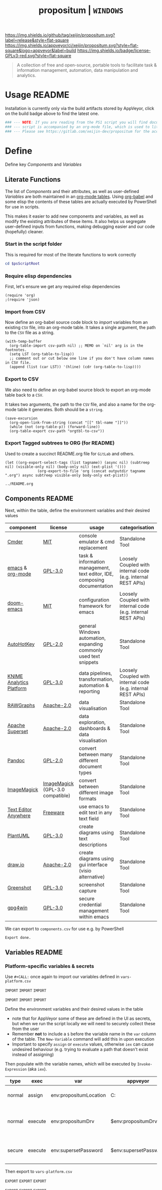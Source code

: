#+TITLE: propositum | =WINDOWS=
#+PROPERTY: header-args :tangle yes
#+OPTIONS: prop:t
[[https://img.shields.io/github/tag/xeijin/propositum.svg?label=release&style=flat-square]] [[https://ci.appveyor.com/project/xeijin/propositum][https://img.shields.io/appveyor/ci/xeijin/propositum.svg?style=flat-square&logo=appveyor&label=build]] [[https://img.shields.io/badge/license-GPLv3-red.svg?style=flat-square]]

#+BEGIN_QUOTE
A collection of free and open-source, portable tools to facilitate task & information management, automation, data manipulation and analytics.
#+END_QUOTE

* Usage :README:
:PROPERTIES:
:ID:       91341445-2039-42FC-9E73-9996D38AC962
:END:

Installation is currently only via the build artifacts stored by AppVeyor, click
on the build badge above to find the latest one.

#+BEGIN_SRC powershell
### --- NOTE: If you are reading from the PS1 script you will find documentation sparse, the --- ###
### --- script is accompanied by an org-mode file, which is used to literately generate it.  --- ###
### --- Please see https://gitlab.com/xeijin-dev/propositum for the accompanying README.org. --- ###
#+END_SRC
* Define
Define key [[Components]] and [[Variables]]
** Literate Functions

The list of [[Components]] and their attributes, as well as user-defined [[Variables]] are both maintained in an [[https://orgmode.org/manual/Tables.html][org-mode tables]]. Using [[https://orgmode.org/worg/org-contrib/babel/][org-babel]] and some elisp the contents of these tables are actually executed by PowerShell for use in scripts.

This makes it easier to add new components and variables, as well as modify the existing attributes of these items. It also helps us segregate user-defined inputs from functions, making debugging easier and our code (hopefully) cleaner.
*** Start in the script folder
:PROPERTIES:
:ID:       1c56a611-8cbd-45a2-89fe-80f942834329
:END:

This is required for most of the literate functions to work correctly

#+BEGIN_SRC powershell
  cd $psScriptRoot
#+END_SRC
*** Require elisp dependencies
:PROPERTIES:
:ID:       1124209E-CC37-405E-80A0-9466D7FA0FF9
:END:

First, let's ensure we get any required elisp dependencies

#+BEGIN_SRC elisp
  (require 'org)
  ;(require 'json)
#+END_SRC
*** Import from CSV
:PROPERTIES:
:ID:       BA24D132-E2E5-4603-B856-E804B744B5FE
:END:

Now define an org-babel source code block to /import/ variables from an existing =CSV= file, into an org-mode table. It takes a single argument, the path to the =CSV= file as a string.

#+NAME: org-babel-tbl-import-csv
#+BEGIN_SRC elisp
  (with-temp-buffer
    (org-table-import csv-path nil) ;; MEMO on `nil' arg is in the footnotes.
    (setq LST (org-table-to-lisp))
    ;; comment out or cut below one line if you don't have column names in CSV file.
    (append (list (car LST)) '(hline) (cdr (org-table-to-lisp))))
#+END_SRC
*** Export to CSV
:PROPERTIES:
:ID:       FC1EE611-609C-4AB4-9BFC-1B27898BCC88
:END:

We also need to define an org-babel source block to export an org-mode table back to a =CSV=.

It takes two arguments, the path to the =CSV= file, and also a name for the org-mode table it generates. Both should be a =string=.

#+NAME: org-babel-tbl-export-csv
#+BEGIN_SRC elisp
  (save-excursion
    (org-open-link-from-string (concat "[[" tbl-name "]]"))
    (while (not (org-table-p)) (forward-line))
    (org-table-export csv-path "orgtbl-to-csv"))
#+END_SRC
*** Export Tagged subtrees to ORG (for README)
:PROPERTIES:
:ID:       ccd55ff4-d52a-4d48-9ea2-db5bb359d55a
:END:

Used to create a succinct README.org file for =GitLab= and others.

#+NAME: export-tagged-subtrees-org
#+BEGIN_SRC elisp :var tagname="README" outputdir="../"
(let ((org-export-select-tags (list tagname)) (async nil) (subtreep nil) (visible-only nil) (body-only nil) (ext-plist '()))
               (org-export-to-file 'org (concat outputdir tagname ".org") async subtreep visible-only body-only ext-plist))
#+END_SRC

#+RESULTS: export-tagged-subtrees-org
: ../README.org
** Components :README:
:PROPERTIES:
:ID:       741E70D9-49CC-4E90-89B0-8B30F110DB46
:END:

Next, within the table, define the environment variables and their desired values

#+NAME: components-tbl
#+RESULTS: components-import
| component                | license                          | usage                                                                    | categorisation                                               |
|--------------------------+----------------------------------+--------------------------------------------------------------------------+--------------------------------------------------------------|
| [[http://cmder.net/][Cmder]]                    | [[https://github.com/cmderdev/cmder#license][MIT]]                              | console emulator & cmd replacement                                       | Standalone Tool                                              |
| [[https://www.gnu.org/software/emacs/][emacs]] & [[https://orgmode.org/][org-mode]]         | [[https://github.com/zklhp/emacs-w64/blob/emacs-25/COPYING][GPL-3.0]]                          | task & information management, text editor, IDE, composing documentation | Loosely Coupled with internal code (e.g. internal REST APIs) |
| [[https://github.com/hlissner/doom-emacs][doom-emacs]]               | [[https://github.com/hlissner/doom-emacs/blob/master/LICENSE][MIT]]                              | configuration framework for emacs                                        | Loosely Coupled with internal code (e.g. internal REST APIs) |
| [[https://autohotkey.com/][AutoHotKey]]               | [[https://github.com/Lexikos/AutoHotkey_L/blob/master/license.txt][GPL-2.0]]                          | general Windows automation, expanding commonly used text snippets        | Standalone Tool                                              |
| [[https://www.knime.com/knime-analytics-platform][KNIME Analytics Platform]] | [[https://www.knime.com/downloads/full-license][GPL-3.0]]                          | data pipelines, transformation, automation & reporting                   | Loosely Coupled with internal code (e.g. internal REST APIs) |
| [[http://rawgraphs.io/][RAWGraphs]]                | [[https://github.com/densitydesign/raw/blob/master/LICENSE][Apache-2.0]]                       | data visualisation                                                       | Standalone Tool                                              |
| [[https://superset.incubator.apache.org/][Apache Superset]]          | [[https://github.com/apache/incubator-superset/blob/master/LICENSE.txt][Apache-2.0]]                       | data exploration, dashboards & data visualisation                        | Standalone Tool                                              |
| [[https://pandoc.org/][Pandoc]]                   | [[https://github.com/jgm/pandoc/blob/master/COPYRIGHT][GPL-2.0]]                          | convert between many different document types                            | Standalone Tool                                              |
| [[https://www.imagemagick.org/][ImageMagick]]              | [[https://imagemagick.org/script/license.php][ImageMagick]] (GPL-3.0 compatible) | convert between different image formats                                  | Standalone Tool                                              |
| [[https://www.listary.com/text-editor-anywhere][Text Editor Anywhere]]     | [[https://www.listary.com/text-editor-anywhere][Freeware]]                         | use emacs to edit text in any text field                                 | Standalone Tool                                              |
| [[http://plantuml.com/][PlantUML]]                 | [[https://github.com/plantuml/plantuml/blob/master/license.txt][GPL-3.0]]                          | create diagrams using text descriptions                                  | Standalone Tool                                              |
| [[https://about.draw.io/][draw.io]]                  | [[https://github.com/jgraph/drawio-desktop/blob/master/LICENSE][Apache-2.0]]                       | create diagrams using gui interface (visio alternative)                  | Standalone Tool                                              |
| [[https://getgreenshot.org/][Greenshot]]                | [[https://github.com/greenshot/greenshot/blob/develop/LICENSE][GPL-3.0]]                          | screenshot capture                                                       | Standalone Tool                                              |
| [[https://www.gpg4win.org][gpg4win]]                  | [[https://www.gpg4win.org/license.html][GPL-3.0]]                          | secure credential management within emacs                                | Standalone Tool                                              |

We can export to ~components.csv~ for use e.g. by PowerShell

#+NAME: components-export
#+CALL: org-babel-tbl-export-csv(csv-path="components.csv", tbl-name="components-tbl")

#+RESULTS: components-export
: Export done.
** Variables :README:
*** Platform-specific variables & secrets

 Use =#+CALL:= once again to import our variables defined in ~vars-platform.csv~

 =IMPORT= =IMPORT= =IMPORT=
 #+NAME: vars-platform-import
 #+CALL: org-babel-tbl-import-csv(csv-path="vars-platform.csv")
 =IMPORT= =IMPORT= =IMPORT=

 Define the environment variables and their desired values in the table

 - note that for AppVeyor some of these are defined in the UI as secrets, but when we run the script locally we will need to securely collect these from the user
 - Remember *not* to include a ~$~ before the variable name in the =var= column of the table. The ~New-Variable~ command will add this in upon execution
 - Important to specify =assign= or =execute= values, otherwise =iex= can cause undesired behaviour (e.g. trying to evaluate a path that doesn't exist instead of assigning)

Then populate with the variable names, which will be executed by
=Invoke-Expression= (aka =iex=).

 #+NAME: vars-platform-tbl
 #+RESULTS: vars-platform-import
 | type   | exec    | var                    | appveyor              | local                                                                                                                                             | local-gs                                                                                                                                          | testing                                                                                                                                           | comment                                                               |
 |--------+---------+------------------------+-----------------------+---------------------------------------------------------------------------------------------------------------------------------------------------+---------------------------------------------------------------------------------------------------------------------------------------------------+---------------------------------------------------------------------------------------------------------------------------------------------------+-----------------------------------------------------------------------|
 | normal | assign  | env:propositumLocation | C:\propositum         | C:\propositum                                                                                                                                     | H:\propositum                                                                                                                                     | C:\propositum-test                                                                                                                                | The =git clone= location of the propositum repo                       |
 | normal | execute | env:propositumDrv      | $env:propositumDrv    | (& {if(($result = Read-Host 'Please provide a letter for the Propositum root drive (default is ‘P').') -eq ‘’){‘P:’}else{$result.Trim(‘;’)+’:’}}) | (& {if(($result = Read-Host 'Please provide a letter for the Propositum root drive (default is ‘P').') -eq ‘’){‘P:’}else{$result.Trim(‘;’)+’:’}}) | (& {if(($result = Read-Host 'Please provide a letter for the Propositum root drive (default is ‘P').') -eq ‘’){‘P:’}else{$result.Trim(‘;’)+’:’}}) | The drive letter =$propositumLocation= will map to                    |
 | secure | execute | env:supersetPassword   | $env:supersetPassword | (& {Read-Host -AsSecureString 'Please provide a password for the Superset user ‘Propositum’.’})                                                   | (& {Read-Host -AsSecureString 'Please provide a password for the Superset user ‘Propositum’.’})                                                   | (& {Read-Host -AsSecureString 'Please provide a password for the Superset user ‘Propositum’.’})                                                   | The password for the =propositum= user for the =superset= application |

 Then export to ~vars-platform.csv~

 =EXPORT= =EXPORT= =EXPORT=
 #+NAME: vars-platform-export
 #+CALL: org-babel-tbl-export-csv(csv-path="vars-platform.csv", tbl-name="vars-platform-tbl")
 =EXPORT= =EXPORT= =EXPORT=

 #+RESULTS: vars-platform-export
 : Export done.
*** Other Variables

We need to define a few key paths and other variables which will be referred to regularly throughout the coming scripts, but are not platform specific.

Let's import these from =vars-other.csv=

=IMPORT= =IMPORT= =IMPORT=
#+NAME: vars-other-import
#+CALL: org-babel-tbl-import-csv(csv-path="vars-other.csv")
=IMPORT= =IMPORT= =IMPORT=

Then lets define them in a simplified table

#+NAME: vars-other-tbl
 #+RESULTS: vars-other-import
 | type    | exec    | var              | value                                                   | comment                                                        |
 |---------+---------+------------------+---------------------------------------------------------+----------------------------------------------------------------|
 | hsh-tbl | execute | propositum       | @{}                                                     | Initialises the hash table                                     |
 | hsh-itm | execute | propositum.root  | $env:propositumDrv+"\"                                  | Propositum root folder                                         |
 | hsh-itm | execute | propositum.apps  | $env:propositumDrv+"\apps"                              | Propositum apps folder (scoop root)                            |
 | hsh-itm | execute | propositum.home  | $env:propositumDrv+"\home"                              | Propositum home folder (dotfiles & projects)                   |
 | hsh-itm | execute | propositum.font  | $env:propositumDrv+"\font"                              | Propositum fonts folder                                        |
 | env-var | execute | env:HOME         | $propositum.home                                        | Sets env-var home to propositum home                           |
 | env-var | execute | env:SCOOP        | $propositum.root                                        | Sets scoop home to the propositum root (creates 'apps' folder) |
 | env-var | execute | env:GRAPHVIZ_DOT | $env:propositumDrv+"\apps\graphviz\current\bin\dot.exe" | GraphViz DOT executable used by plantUML                       |


*Note:* The ~type~ column here is important, particularly =hsh-itm= & =env-var=.

Finally, export the table back to csv

 =EXPORT= =EXPORT= =EXPORT=
 #+NAME: vars-other-export
 #+CALL: org-babel-tbl-export-csv(csv-path="vars-other.csv", tbl-name="vars-other-tbl")
 =EXPORT= =EXPORT= =EXPORT=

 #+RESULTS: vars-other-export
 : Export done.
*** Import into PowerShell
As some of the variables are dependent on other build environment functions this section has been moved: [[Import functions & variables]]
* Prepare
Obtain any required tools, initialise variables & setup the build environment
** Set mode & determine build platform
:PROPERTIES:
:ID:       18FAC438-1875-4EE9-96F2-39EB5D0C1B6E
:END:

Add a variable to allow us to switch to testing / development mode - this will use the variable assignments in the "testing" column when we come to our [[Variables]].

#+BEGIN_SRC powershell
$testing = $false
#+END_SRC

Figure out if the script is being run from a local machine, from gs machine or on appveyor, or if we're testing/debugging

#+NAME: set-build-platform
#+BEGIN_SRC powershell
  $buildPlatform = if ($env:APPVEYOR) {"appveyor"}
  elseif ($testing) {"testing"} # For debugging locally
  elseif ($env:computername -match "NDS.*") {"local-gs"} # Check for NDS
  else {"local"}
#+END_SRC
** Initialise Environment
:PROPERTIES:
:ID:       84C36059-E29F-439D-AF82-732D3146F219
:END:
Ensure the necessary tooling is in place & prepare the build environment.
*** Start in the Script Root
:PROPERTIES:
:ID:       772511DD-7D6F-486F-9F2C-8BC128CDA391
:END:

Make sure we start in the script root to avoid issues with executing in the wrong directory & to ensure we can access any scripts or data structures that we need to import.

#+BEGIN_SRC powershell
  cd $PSScriptRoot
#+END_SRC
*** Console formatting
:PROPERTIES:
:ID:       0372ECBA-729F-4B3D-961D-661B18CAC4C5
:END:

Turn the PowerShell background color to Black to make blue output from commands easier to read

#+BEGIN_SRC powershell
  $Host.UI.RawUI.BackgroundColor = ($bckgrnd = 'Black')
#+END_SRC
*** Helper functions
:PROPERTIES:
:header-args: :tangle propositum-helper-fns.ps1
:END:

Define helper functions to perform repetitive activities
**** ~Path-CheckOrCreate~: Check for path and optionally create dir or symlink
:PROPERTIES:
:ID:       DA8B2429-3EB2-4784-81B1-F69152B9253A
:END:

Check if a dir exists, and if specified, create the directory (or symlink)

#+BEGIN_SRC powershell
  function Path-CheckOrCreate {

  # Don't make parameters positionally-bound (unless explicitly stated) and make the Default set required with all
  [CmdletBinding(PositionalBinding=$False,DefaultParameterSetName="Default")]

      # Define Parameters incl. defaults, types & validation
      Param(
          # Allow an array of strings (paths)
          [Parameter(Mandatory,ParameterSetName="Default")]
          [Parameter(Mandatory,ParameterSetName="CreateDir")]
          [Parameter(Mandatory,ParameterSetName="CreateSymLink")]
          [string[]]$paths,

          # Parameter sets to allow either/or but not both, of createDir and createSymLink. createSymLink is an array of strings to provide the option of matching with multiple paths.
          [Parameter(ParameterSetName="CreateDir",Mandatory=$false)][switch]$createDir,
          [Parameter(ParameterSetName="CreateSymLink",Mandatory=$false)][string[]]$createSymLink = @() # Default value is an empty array to prevent 'Cannot index into null array'
     )

      # Create Arrs to collect the directories that exist/don't exist
      $existing = @()
      $notExisting = @()
      $existingSymLink = @()
      $notExistingSymLink = @()
      $createdDir = @()
      $createdSymLink = @()

      # Loop through directories in $directory
      for ($i = 0; $i -ne $paths.Length; $i++)
      {

          # If exists, add to existing, else add to not existing
          if (Test-Path $paths[$i])
          {
              $existing += , $paths[$i]
              continue
          }
          else {$notExisting += , $paths[$i]}

          # If any symlinks have been provided, also do a check to see if these exist
          if ( ($createSymLink[$i]) -and (Test-Path $createSymLink[$i]) )
          {$existingSymLink += , $createSymLink[$i]}
          else {$notExistingSymLink += , $createSymLink[$i]}

          # Next, check if valid path
          if (Test-Path -Path $paths[$i] -IsValid)
          {
              # If user wants to create the directory, do so
              if ($createDir)
              {
                  if (mkdir $paths[$i]) {$createdDir += , $paths[$i]}
              }
              # If user wants to create a symbolic link, do so
              elseif ($createSymlink)
              {
              if(New-Item -ItemType SymbolicLink -Value $paths[$i] -Path $createSymLink[$i]) # Use the counter to select the right Symlink value
                  {$createdSymLink += , $createSymLink[$i]}
              }
          }
          else {Throw "An error occurred. Check the path is valid."}

      }

      # Write summary of directory operations to console [Turned off as annoying to see each time the command is run]
      #Write-Host "`n==========`n"
      #Write-Host "`n[Summary of Directory Operations]`n"
      #Write-Host "`nDirectories already exist:`n$existing`n"
      #Write-Host "`nDirectories that do not exist:`n$notExisting`n"
      #Write-Host "`nDirectories created:`n$createdDir`n"
      #Write-Host "`nSymbolic Links created:`n$createdSymLink`n"
      #Write-Host "`n==========`n"

      # Create a hash table of arrs, to access a given entry: place e.g. ["existing"] at the end of the expression
      # to get the arr value within add an index ref. e.g. ["existing"][0] for the first value within existing dirs
      $result = [ordered]@{
          existing = $existing
          existingSymLinks = $existingSymLink
          notExisting = $notexisting
          notExistingSymLinks = $notExistingSymLink
          createdDirs = $createdDir
          createdSymLinks = $createdSymLink
      }

      # Write results to the console
      Write-Host "`n================================="
      Write-Host "[Summary of Directory Operations]"
      Write-Host "=================================`n"
      Write-Host ($result | Format-Table | Out-String)

      return $result

  }
#+END_SRC
*** Import functions & variables
**** Import functions
:PROPERTIES:
:ID:       25BEA543-0DB2-4DE4-B099-34333F24516A
:END:

 Let's import the helper functions we defined earlier. Using the =.= notation means they will be imported with access to the variables in the current script scope.

 #+BEGIN_SRC powershell
   . ./propositum-helper-fns.ps1
 #+END_SRC
**** Import platform-specific variables
:PROPERTIES:
:ID:       538BDD23-6F58-424E-AC99-AB361C7B45E7
:END:

 We can now import ~vars-platform.csv~ we created earlier into PowerShell

 #+NAME: collect-platform-vars
 #+BEGIN_SRC powershell
   Try
   {
       $platformVars = Import-CSV "vars-platform.csv"
   }
   Catch
   {
       Throw "Check the CSV file actually exists and is formatted correctly before proceeding."
       $error[0]|format-list -force
   }
 #+END_SRC

 Finally, set each of the platform variables according to ~$buildPlatform~

 - ~Select~ is used to first narrow the ~PSObject~ to the column containing the variable name, and the column matching our buildPlatform
 - ~iex~ ensures that the value of each variable gets executed upon assignment, rather than being stored as a string
 - the ~if~ statement is used in conjunction with the =exec= column as mentioned earlier to avoid incorrectly executing a value that should be assigned

#+NAME: set-platform-vars
 #+BEGIN_SRC powershell
ForEach ($var in $platformVars | Select 'var', $buildPlatform, 'exec') { # Narrow to required columns & $buildPlatform
    if ($var.var -like "env:*") { # If variable name contains 'env:'
        if ($var.exec -eq 'execute') {Set-Item -Path $var.var -Value (iex $var.$buildPlatform)}  # If we need to 'execute'
        else {Set-Item -Path $var.var -Value $var.$buildPlatform} # Else just assign
    }
    else { # Logic for non-environment variables
        if ($var.exec -eq 'execute') {New-Variable $var.var (iex $var.$buildPlatform) -Force}
        else {New-Variable $var.var $var.$buildPlatform -Force}
    }
}
 #+END_SRC
**** Import other variables
:PROPERTIES:
:ID:       FE6574FA-0768-4A9E-826A-60EA8F8ECBD7
:END:

 Let's import the ~vars-other.csv~ into PowerShell

#+NAME: collect-other-vars
 #+BEGIN_SRC powershell
   Try
   {
       $otherVars = Import-CSV "vars-other.csv"
   }
   Catch
   {
       Throw "Check the CSV file actually exists and is formatted correctly before proceeding."
       $error[0]|format-list -force
   }
 #+END_SRC


=$env:= or environment variables are set in a different way to regular
variable, therefore we need some additional logic to handle those. Similarly for
=hsh-itm= entries, we don't want to try to assign as variables but actually add
the value to the corresponding hash table.


#+NAME: set-other-vars
#+BEGIN_SRC powershell
ForEach ($var in $otherVars) {
    if (($var.var -like "env:*") -or ($var.type -eq 'env-var')) { # If variable name contains 'env:', or is type 'env-var'
        if ($var.exec -eq "execute") {Set-Item -Path $var.var -Value (iex $var.value)} # If we need to 'execute'
        else {Set-Item -Path $var.var -Value $var.value} # Else just assign
    }
    elseif ($var.type -eq 'hsh-itm') { # Logic for hash table items
        $hsh = $var.var -split '\.' # Split the hash table item into a two-member array (note all hash table items must follow a hashtbl.keyname format)
        $hshtbl = iex ('$' + $hsh[0]) # Add '$' & define as hash table
        if ($var.exec -eq 'execute') {$hshtbl.add($hsh[1], (iex $var.value))}  # Add the key-value entry top the hash table: The first array entry is the hash table name, the second the name of the key
        else {$hshtbl.add($hsh[1], $var.value)}  # Same as above, but assign rather than invoke/execute the $var.value
    }
    else { # Logic for everything else (i.e. a regular variable)
        if ($var.exec -eq 'execute') {New-Variable $var.var (iex $var.value) -Force}
        else {New-Variable $var.var $var.value -Force}
    }
}
#+END_SRC

Calling the =$propositum= variable should now give us a hash table of paths

#+BEGIN_SRC powershell
$propositum | Format-Table | Out-String | Write-Host
#+END_SRC
*** Clear testing directory
:PROPERTIES:
:ID:       64FA9CC2-4B0E-436D-9EC4-E7E6B2BD50B7
:END:

To save some time, let's also delete the contents of the testing directory when in testing mode.

We also add an additional condition to ensure that =$propositumLocation= has been set, otherwise we could end up deleting the root drive..

Note there's currently a powershell bug that prevents this from working if any symlinks are contained within the directories.

#+BEGIN_SRC powershell
  if ($testing -and $env:propositumLocation) {Remove-Item ($env:propositumLocation+"\*") -Recurse -Force}
#+END_SRC
*** Map propositum drive letter & create folder structure
:PROPERTIES:
:ID:       6DE0B5D0-189B-44BB-B418-201E8D8BD081
:END:

 Mapping the propositum folder to a drive letter creates a short, intuitive path to key directories

 #+NAME: map-propositum-drv
  #+BEGIN_SRC powershell
    subst $env:propositumDrv $env:propositumLocation
  #+END_SRC

  Now let's use the hash table we defined earlier in [[Other variables]], and loop through the paths; creating the directories where they don't already exist

  #+BEGIN_SRC powershell
    $createdDirs = Path-CheckOrCreate -Paths $propositum.values -CreateDir
  #+END_SRC

  Using the hash table of paths, we can now navigate to a given folder in the following manner

  #+BEGIN_SRC powershell
    cd $propositum.root
  #+END_SRC
*** Set TLS / SSL versions
:PROPERTIES:
:ID:       0356A598-F416-4B9E-AD32-DE71E9E0167B
:END:
This stops WebClient and other processes that require a secure connection from complaining if the connection requires a version other than TLS v1.0

#+BEGIN_SRC powershell
  [Net.ServicePointManager]::SecurityProtocol = "Tls12, Tls11, Tls, Ssl3"
#+END_SRC
** Install and configure =scoop=
*** Install =scoop=
:PROPERTIES:
:ID:       AC6E8709-BED1-4C65-9290-1D631C0CA7B0
:END:

[[https://scoop.sh][scoop]] is a bit like [[https://chocolatey.org][chocolatey]] but focused more on open source tools, and
importantly, allows you to install apps as self-contained 'units', as well as
creating handy manifests for your own apps / customm installs.

We already set the =$env:SCOOP= earlier in [[Other Variables]] so we can go ahead
and install scoop to that path

#+BEGIN_SRC powershell
  iex (new-object net.webclient).downloadstring('https://get.scoop.sh')
#+END_SRC
*** Add =scoop dlcache= extension
:PROPERTIES:
:ID:       df17abb0-37d9-43ae-82fc-4b5b413c208d
:END:
For upgrades, the ability to download /only/ an component's cache file(s) is
required. This =ps1= script extends the =scoop= command with =scoop dlcache <app>=

#+BEGIN_SRC powershell :tangle scoop-dlcache.ps1
# Usage: scoop dlcache <app> [options]
# Summary: Download cache files for offline update
# Help: 'scoop dlcache <app>' downloads the latest version of an app's cache files, useful for performing offline updates.
#
#
# Options:
#   -i, --independent         Don't download dependencies automatically
#   -k, --no-cache            Don't use the download cache
#   -s, --skip                Skip hash validation (use with caution!)
#   -a, --arch <32bit|64bit>  Use the specified architecture, if the app supports it

## ADAPTED FROM EXISTING scoop-install.ps1 BY XEIJIN ##

. "$psscriptroot\..\lib\core.ps1"
. "$psscriptroot\..\lib\manifest.ps1"
. "$psscriptroot\..\lib\buckets.ps1"
. "$psscriptroot\..\lib\decompress.ps1"
. "$psscriptroot\..\lib\install.ps1"
. "$psscriptroot\..\lib\shortcuts.ps1"
. "$psscriptroot\..\lib\psmodules.ps1"
. "$psscriptroot\..\lib\versions.ps1"
. "$psscriptroot\..\lib\help.ps1"
. "$psscriptroot\..\lib\getopt.ps1"
. "$psscriptroot\..\lib\depends.ps1"
. "$psscriptroot\..\lib\config.ps1"

reset_aliases

function xeijin_update_buckets() {

## ADAPTED FROM EXISTING 'scoop_update' FUNCTION ##

    write-host -f Yellow 'Updating buckets...'

    @(buckets) | ForEach-Object {
        write-host "Updating '$_'..."
        Push-Location (bucketdir $_)
        git_pull -q
        if($show_update_log) {
            git_log --no-decorate --date=local --since="`"$last_update`"" --format="`"tformat: * %C(yellow)%h%Creset %<|(72,trunc)%s %C(cyan)%cr%Creset`"" HEAD
        }
        Pop-Location
    }

    set_config lastupdate ([System.DateTime]::Now.ToString('o'))
    success 'Buckets updated successfully!'
}

function xeijin_dl_urls($app, $version, $manifest, $bucket, $architecture, $dir, $use_cache = $true, $check_hash = $true) {

### ADAPTED FROM EXISTING 'dl_urls' FUNCTION ###

    # we only want to show this warning once
    if(!$use_cache) { warn "Cache is being ignored." }

    # can be multiple urls: if there are, then msi or installer should go last,
    # so that $fname is set properly
    $urls = @(url $manifest $architecture)

    # can be multiple cookies: they will be used for all HTTP requests.
    $cookies = $manifest.cookie

    $fname = $null

    # download first
    if(aria2_enabled) {
        dl_with_cache_aria2 $app $version $manifest $architecture $dir $cookies $use_cache $check_hash
    } else {
        foreach($url in $urls) {
            $fname = url_filename $url

            try {
                dl_with_cache $app $version $url $null $cookies $use_cache
                # xeijin: "$dir\$fname" (aka $to) changed to $null to prevent dl_with_cache from creating 'apps' folder and copying cache file there (which in turn was causing dlcache'd apps to show as *failed* installations
            } catch {
                write-host -f darkred $_
                abort "URL $url is not valid"
            }

            if($check_hash) {
                $manifest_hash = hash_for_url $manifest $url $architecture
                $ok, $err = check_hash $(cache_path $app $version $url) $manifest_hash $(show_app $app $bucket)
                # xeijin: "$dir\$fname" changed to '$(cache_path $app $version $url)' to prevent hash check trying to take place against file in apps directory
                if(!$ok) {
                    error $err
                    $cached = cache_path $app $version $url
                    if(test-path $cached) {
                        # rm cached file
                        Remove-Item -force $cached
                    }
                    if($url.Contains('sourceforge.net')) {
                        Write-Host -f yellow 'SourceForge.net is known for causing hash validation fails. Please try again before opening a ticket.'
                    }
                    abort $(new_issue_msg $app $bucket "hash check failed")
                }
            }
        }
    }

    $fname # returns the last downloaded file
}

function xeijin_dl_to_cache($app, $architecture, $global, $suggested, $use_cache = $true, $check_hash = $true) {

## ADAPTED FROM EXISTING 'install_app' FUNCTION ##

    $app, $bucket, $null = parse_app $app
    $app, $manifest, $bucket, $url = locate $app $bucket

    if(!$manifest) {
        abort "Couldn't find manifest for '$app'$(if($url) { " at the URL $url" })."
    }

    $version = $manifest.version
    if(!$version) { abort "Manifest doesn't specify a version." }
    if($version -match '[^\w\.\-\+_]') {
        abort "Manifest version has unsupported character '$($matches[0])'."
    }

    $is_nightly = $version -eq 'nightly'
    if ($is_nightly) {
        $version = nightly_version $(get-date)
        $check_hash = $false
    }

    if(!(supports_architecture $manifest $architecture)) {
        write-host -f DarkRed "'$app' doesn't support $architecture architecture!"
        return
    }

    write-host -f Yellow "Downloading '$app' ($version) [$architecture] to cache"

    # Initiates the download to cache
    $fname = xeijin_dl_urls $app $version $manifest $bucket $architecture $dir $use_cache $check_hash

    success "'$app' ($version) was successfully downloaded to cache!"
}

$opt, $apps, $err = getopt $args 'gfiksa:' 'global', 'force', 'independent', 'no-cache', 'skip', 'arch='
if($err) { "scoop dlcache: $err"; exit 1 }

$global = $opt.g -or $opt.global
$check_hash = !($opt.s -or $opt.skip)
$independent = $opt.i -or $opt.independent
$use_cache = !($opt.k -or $opt.'no-cache')
$architecture = default_architecture
try {
    $architecture = ensure_architecture ($opt.a + $opt.arch)
} catch {
    abort "ERROR: $_"
}

if(!$apps) { error '<app> missing'; my_usage; exit 1 }

xeijin_update_buckets

if(is_scoop_outdated) {
    scoop update
}

if($apps.length -eq 1) {
    $app, $null, $null = parse_app $apps
}

# get any specific versions that we need to handle first
$specific_versions = $apps | Where-Object {
    $null, $null, $version = parse_app $_
    return $null -ne $version
}

# compare object does not like nulls
if ($specific_versions.length -gt 0) {
    $difference = Compare-Object -ReferenceObject $apps -DifferenceObject $specific_versions -PassThru
} else {
    $difference = $apps
}

$specific_versions_paths = $specific_versions | ForEach-Object {
    $app, $bucket, $version = parse_app $_
    if (installed_manifest $app $version) {
        abort "'$app' ($version) is already installed.`nUse 'scoop update $app$global_flag' to install a new version."
    }

    generate_user_manifest $app $bucket $version
}
$apps = @(($specific_versions_paths + $difference) | Where-Object { $_ } | Sort-Object -Unique)

# remember which were explictly requested so that we can
# differentiate after dependencies are added
$explicit_apps = $apps

if(!$independent) {
    $apps = install_order $apps $architecture # adds dependencies
}

$skip | Where-Object { $explicit_apps -contains $_} | ForEach-Object {
    $app, $null, $null = parse_app $_
    $version = @(versions $app $global)[-1]
    warn "'$app' ($version) is already installed. Skipping."
}

if(aria2_enabled) {
    warn "Scoop uses 'aria2c' for multi-connection downloads."
    warn "Should it cause issues, run 'scoop config aria2-enabled false' to disable it."
}
$apps | ForEach-Object { xeijin_dl_to_cache $_ $architecture $global $suggested $use_cache $check_hash }

exit 0
#+END_SRC

We then need to move the =scoop-dlcache.ps1= file to the =apps/scoop/libexec/=
folder for scoop to pick it up as a command.

#+BEGIN_SRC powershell
Move-Item -Path "$propositum.root+'\script\scoop-dlcache.ps1'" -Destination "$propositum.apps\scoop\current\libexec"
#+END_SRC
*** Add =extras= bucket
:PROPERTIES:
:ID:       E9337FC2-A9DB-4F26-8108-C6C44CC66F85
:END:

Add the =extras= bucket which contains some additional free or open source applications outside of the scope of the =main= scoop repo

#+BEGIN_SRC powershell
  scoop bucket add extras
#+END_SRC
*** Add =propositum= bucket
:PROPERTIES:
:ID:       074C0D8F-11F5-4C22-B992-422EA437C37D
:END:

Add the scoop =propositum= bucket which contains the JSON manifest files for installing and configuring the different propositum components.

#+BEGIN_SRC powershell
  scoop bucket add propositum 'https://gitlab.com/xeijin-dev/propositum-bucket.git'
#+END_SRC
* Build

Bring together the different components & create the final build artifact.
** Install components
:PROPERTIES:
:ID:       2B59D992-C445-439D-9C67-54554BBDBF7A
:END:

Use scoop to manage the installation of all components, including any
dependencies as defined in the component's manifest JSON.

Anything suffixed with a =-p= (for =propositum=) indicates a customised
manifest, likely doing something fairly specialised.

Use a powershell array to define the components to install (and for better readability)

#+NAME: propositum-components-list
#+BEGIN_SRC powershell
  $propositumComponents = @(
      'cmder-full',
      #'lunacy',
      #'autohotkey',
      #'miniconda3',
      #'imagemagick',
      #'knime-p',
      #'rawgraphs-p',
      #'regfont-p',
      'emacs-p',
      'doom-emacs-p',
      'texteditoranywhere-p',
      #'superset-p',
      'pandoc',
      #'latex',
      'plantuml'
      #'draw-io-p',
      #'greenshot',
      #'fd'
  )
#+END_SRC

Let the user know which components are being installed

#+BEGIN_SRC powershell
$componentsToInstall = $propositumComponents -join "`r`n=> " | Out-String
Write-Host "`r`nThe following components will be installed:`r`n`r`n=> $componentsToInstall" -ForegroundColor Black -BackgroundColor Yellow
#+END_SRC

And =Invoke-Expression= to call the scoop installer with the array

#+BEGIN_SRC powershell
Invoke-Expression "scoop install $propositumComponents"
#+END_SRC
** Clean-up

Post-installation clean-up, primarily to reduce the overall size of the final
build artifact.
*** TODO  Delete scoop cache
:PROPERTIES:
:ID:       37614274-E067-4FFA-9BD0-83FFB0264075
:END:
:LOGBOOK:
- [2019-03-03 Sun 22:08]: NOTE \\
  This command will delete the cache for upgrades, need to figure out workaround /
  strategy.
- [2019-03-03 Sun 22:08]:      -> "TODO"
:END:

#+BEGIN_SRC powershell
scoop cache rm *
#+END_SRC
** Summarise Installation
*** Summarise via Scoop
:PROPERTIES:
:ID:       AB7C1777-8F53-41DF-A99E-E5285BB36D68
:END:

Provide the user a summary of what was installed (including any dependencies installed automatically)

#+BEGIN_SRC powershell
scoop list | Write-Host
#+END_SRC

Generate a list of the applications & versions installed and store in a text file. This can be used as a reference of what was installed & also as an importable 'install' file for Scoop.

#+BEGIN_SRC powershell
  Push-Location $propositum.apps
  scoop export | Out-String > install-info.txt
  Pop-Location
#+END_SRC
** Create build artifact
:PROPERTIES:
:ID:       0AC1E5F5-D4EE-40F5-ACF3-D7D6C26DC59E
:END:

Create the 7zip'd build artifact with high compression for later deployment - this is the file unzipped on systems which require an 'offline' install (i.e. no access to external package repositories).

We only need to do this if running on AppVeyor.

#+BEGIN_SRC powershell
if ($buildPlatform -eq "appveyor")
{
    echo "Compressing files into release artifact..."
    cd $propositum.root # cd to root, as 7z -v switch does not support specifying end file and directory
    echo "Creating TAR archive..."
    iex "7z a -ttar -snl propositum.tar P:\" # Create tar archive to preserve symlinks
    echo "Compressing TAR into 7z archive..."
    iex "7z a -t7z propositum.tar.7z propositum.tar -m0=lzma -mx=9 -mfb=64 -md=32m -ms=on -v1500m"} # Compress tar into 7z archive
#+END_SRC
*** BinTray Deployment
:PROPERTIES:
:ID:       181dd721-f5dc-4687-b9a7-21b980a24ad3
:END:
#+BEGIN_SRC powershell
    # Workaround for AppVeyor BinTray issue (only accepts .zip archives)
    iex "7z a -tzip propositum.zip propositum.tar.7z*"
#+END_SRC

Due to limitations with =BinTray= uploads, if ~binTrayDeploy~ is set to =Yes= we
should additionally put the artifact into a zip for upload.
* Deploy

Deploy the latest =propositum= release to the platform of choice.
** Only attempt to deploy if the ~$buildPlatform~ is AppVeyor
:PROPERTIES:
:ID:       1386CD2A-F620-4C8C-968A-EFD58840D0C4
:END:

#+BEGIN_SRC powershell
  if ($buildPlatform -eq "appveyor") {$deploy = $true}
  else {$deploy = $false}
#+END_SRC
* Upgrade
:PROPERTIES:
:header-args: :tangle propositum-upgrade.ps1
:END:

Upgrade an existing instance of =propositum=

*TODO List*

- [ ] tangles as a separate file =propositum-upgrade.ps1=
- [ ] should include the =propositum-helper-fns.ps1=
- [ ] should be able to run as a local user (not an admin)
- [ ] should be able to take the latest propositum artifact release as an input
- [ ] should have a separate function that just updates configs (or perhaps a separate release that is just the config info? e.g. updated .doom.d config file)
* Finish
General clean-up and post-installation activities.
** Generate post-install script
:PROPERTIES:
:header-args: :tangle propositum-post-install.ps1
:ID:       92FEC991-0504-4E1D-8407-F22D12791562
:END:

These are variables or commands that need to be set again post-installation. Note that we use org-babel's =<<NOWEB>>= syntax here to import the variables from wherever they are defined.

This section has a =:PROPERTIES:= section that tangles to =propositum-post-install.ps1= allowing that file to be included e.g. as a script upon launch of cmder (or just run as a one-off).

#+BEGIN_SRC powershell :noweb yes
<<set-build-platform>>
<<collect-platform-vars>>
<<set-platform-vars>>
<<collect-other-vars>>
<<set-other-vars>>
<<set-scoop-env-var>>
<<map-propositum-drv>>
reg add HKCU\SOFTWARE\Microsoft\Windows\CurrentVersion\Run /f /v "Propositum" /d "subst $propositumDrv $propositumLocation" # Add registry entry to map on startup
<<propositum-components-list>>
$env:Path = $env:Path + ";" + "$propositum.root\shims"  # Add shims to path again so scoop & other commands available on command line
<<doom-bin-to-path>>
iex "scoop reset *" # Re-enables all scoop apps
#+END_SRC

For completeness, here is a script to remove the reigstry key added for mapping
the propositum drive on startup

#+BEGIN_SRC powershell :tangle propositum-remove-drv-startup.ps1
reg delete HKCU\SOFTWARE\Microsoft\Windows\CurrentVersion\Run /f /v "Propositum" # Removes the registry entry to map propositum drive on startup
#+END_SRC
* Archived
The code & sub-sections below have been archived as they are no longer in-use.
** COMMENT Import into PowerShell
:PROPERTIES:
:ID:       2D7E58E5-B0A0-45D0-ACAA-A3CB3973C285
:END:

We can now import the ~components.csv~ into PowerShell.

The script below will first examine the ~status~ column, importing only ~enabled~ components, this prevents alot of the issues trying to do this through ~if~'s and ~try{}~ ~catch{}~

Next, it removes ~\[\[~ and ~\]\]~ placed around each component var name, used to create the hyperlinks in this document.

Note the ~;~ appended to the ~-replace~ function, which lets us chain another command (in this case outputting ~$_~ so that we retrieve the whole ~PSCustomObject~ after the trim operation is completed).

 #+BEGIN_SRC powershell
   Try
   {
       $components = Import-CSV "components.csv" | ?{ $_.status -ne "disabled" } | %{ $_.var = $_.var.Trim("[]"); $_}
   }
   Catch
   {
       Throw "Check the CSV file actually exists and is formatted correctly before proceeding."
       $error[0]|format-list -force
   }
 #+END_SRC
** COMMENT ~Get-GHLatestReleaseDl~: Get the download link for the latest GitHub release

Takes a component hash table as an input

#+BEGIN_SRC powershell
  function Get-GHLatestReleaseDl ($compValsArr) {
  # Original: https://www.helloitscraig.co.uk/2016/02/download-the-latest-repo.html

  # --- Set the uri for the latest release
  $URI = "https://api.github.com/repos/"+$compValsArr.user+"/"+$compValsArr.repo+"/releases/latest"

  # --- Query the API to get the url of the zip

  # Switch to supported version of TLS protocol (1.2) for Github
  [Net.ServicePointManager]::SecurityProtocol = [Net.SecurityProtocolType]::Tls12

  # Traverse the
  $latestRelease = Invoke-RestMethod -Method Get -Uri $URI
  $allReleaseAssets = Invoke-RestMethod -Method Get -URI $latestRelease.assets_url

  # RegEx to isolate the filename (and version number if multiple artifacts)
  $releaseAsset = $allReleaseAssets -match $compValsArr.regex

  # Store a sorted list of download URLs (as if contianing version number we want highest at top)
  $downloadUrl = $releaseAsset.browser_download_url | Sort-Object -Descending

  # Check if the downloadUrl is an array, if true return first array value (i.e. highest ver number)
  If ($downloadUrl -is [array]) {return $downloadUrl[0]}

  # If not array, must be single download url, return as string
  Else {return $downloadUrl}
  }
#+END_SRC
** COMMENT ~Get-LatestApacheDirDl~: Get the download link for latest direct-dl release (Apache directory listing)

Takes a url to the apache directory, a regex for the file and the component's variable name from the table as inputs.

The function makes some basic attempts to try and dig into subdirectories if it doesn't find the file, primarily based on trying to parse a folder beginning with the component name or version number.

#+BEGIN_SRC powershell
  function Get-LatestApacheDirDl ($directoryUrl, $fileRegex, $componentVarName) {

      $componentRegex = "^" + $componentVarName + ".*$"
      $versionRegex = "^(\d*\.\d+)*\/$|^(\d+)*\/$"

      $regexArr = $componentRegex, $versionRegex

      function Get-SiteAsObject ($uri) {
          # Get the HTML and parse
          return (Invoke-WebRequest $uri)
      }

      function Get-UrlFragWithRegex ($siteData, $regex)
      {
          # Initialise Variable
          #$frag = ""
          # Perform match and assign to variable
          $frag = $siteData.Links.href -match $regex | sort -Descending
          #{$frag = $Matches | sort -Descending} # sort descending to get highest ver number
          # Return first element (highest ver) if multiple matches
          If ($frag -is [array]) {return $frag[0]}
          # Otherwise just return as-is
          Else {return $frag}
      }

      #### Function still needs some work, incorrectly parsing table (i.e. not capturing dates)
      #    function Get-ApacheDirTable ($directoryUrl) {
      #    $directoryUrl.ParsedHtml.getElementsByTagName("tbody") | ForEach-Object {
      #
      #    $Headers = $null
      #
      #    # Might need to uncomment the following line depending on table being parsed
      #    # And if there is more than one table, need a way to get the right headers for each table
      #    #$Headers = @("IP Address", "Hostname", "HW Address", "Device Type")
      #
      #    # Iterate over each <tr> in this table body
      #    $_.getElementsByTagName("tr") | ForEach-Object {
      #        # Select/get the <td>'s, but just grab the InnerText and make them an array
      #        $OutputRow = $_.getElementsByTagName("td") | Select-Object -ExpandProperty InnerText
      #        # If $Headers not defined, this must be the first row and must contain headers
      #        # Otherwise create an object out of the row by building up a hash and then using it to make an object
      #        # These objects can be piped to a lot of different cmdlets, like Out-GridView, ConvertTo-Csv, Format-Table, etc.
      #        if ($Headers) {
      #            $OutputHash = [ordered]@{}
      #            for($i=0;$i -lt $OutputRow.Count;$i++) {
      #                $OutputHash[$Headers[$i]] = $OutputRow[$i]
      #            }
      #            New-Object psobject -Property $OutputHash
      #        } else {
      #            $Headers = $OutputRow
      #
      #        }
      #    }
      #}
      #}
      ###

      # Initialise variables for loop
      $site = Get-SiteAsObject $directoryUrl
      $match = ""
      $file = ""

      Do {
          ForEach ($regex in $regexArr) {
              # Check each time if the file can be found in the current dir
              $file = Get-UrlFragWithRegex $site $fileRegex
              if ($file -match $fileRegex) {
                  ### COMMENTED OUT OBJ ROUTINE AS NOT PARSING DATES ###
                  # File found, but let's be extra cautious and isolate those with the latest date
                  #$sitePsObj = Get-ApacheDirTable $site
                  # Then find the latest date & filter the table
                  #$sitePsObj | Where-Object {$_.Name -match $fileRegex}
                  # Break out of the loop and return the full URL
                  ### END PS OBJ ROUTINE ###
                  $directoryUrl = $directoryUrl+$file
                  break
              }
              # Otherwise crawl through the RegEx array attempting to find a directory that matches
              else {
                  $match = Get-UrlFragWithRegex $site $regex
                  $directoryUrl = $directoryUrl+$match
                  # Re-initialize the $site object each time we find a match so that we 'enter' the directory
              $site = Get-SiteAsObject $directoryUrl
                  continue
              }
          }
      }
      Until ($file -match $fileRegex)

      # Finally, return the full download Url
      return $directoryUrl
  }
#+END_SRC
** COMMENT ~Dl-ToDir~: Binary file download wrapper

Since finding no single download tool satisfactorily met my needs, I decided to create a wrapper for them all (plus a relatively easy way to extend for any I may need in the future)

Usage (from ~Get-Help "Dl-ToDir"~)

#+BEGIN_EXAMPLE powershell
  NAME
  Dl-ToDir

  SYNTAX
  Dl-ToDir [[-backend] {curl | wget | aria2c*}] [[-customFilename] <string>] [[-opts] <string[]>] [-uri] <string> [[-dir] <Object>] [-allowRedirs] [-cdispFilename] [-uriFilename]
  [<CommonParameters>]
#+END_EXAMPLE

=*= =aria2c= is used as the default backend if none is specified

- *Further Enhancements*
  - [ ] Would be good to get backend mapping from org-mode table (with JSON import/export)
  - [ ] Implement multi-file download, particularly for aria2c which supports concurrent connections (could reduce build time)


#+BEGIN_SRC powershell
  function Dl-ToDir {
      # Define Parameters incl. defaults, types & validation
      Param(
      # Define accepted backends, each needs its own hash table entry in switch
      [ValidateSet("curl", "wget", "aria2c")]
      [string]$backend = "aria2c", # default

      # Convenience switches for common behaviours we might need to toggle
      [switch]$allowRedirs,
      [switch]$cdispFilename,
      [switch]$uriFilename,

      # Allow user to specify customFilename, which will disable other options
      [string]$customFilename,

      # Allow user to pass arbitrary options
      [string[]]$opts,

      # Make URI mandatory to avoid hash table init issues later
      [parameter(Mandatory=$true)]
      [string]$uri,

      # Check dir exists before accept
      [ValidateScript({Test-Path $_ -PathType 'Container'})]
      $dir = ($dir+"\") # default to current dir if not provided or add backslash to path
      )

      # Define mapping of common commands for each backend
      switch ($backend)
      {
          "curl"
              {
               $cmdMap = [ordered]@{
                          backend = $backend+".exe"; # append .exe to workaround powershell alias issue...
                          allowRedirs = "-L";
                          cdispFilename = "-J";
                          uriFilename = "-O";
                          customFilename = ("-o '"+$customFilename+"'");
                          progressBar = "-#"; # 'graphical' progress indicator, rather than 'tabular' progress indicator
                          uri = $uri;
                          }
              }

          "wget"
              {
               $cmdMap = [ordered]@{
                          backend = $backend+".exe"; # append .exe to workaround powershell alias issue...
                          allowRedirs = if(-not ($allowRedirs)) {"--max-redirect=0"}; # wget allows redirs by default, so disable if switch is false
                          cdispFilename = "--content-disposition";
                          uriFilename = if(-not ($cdispFilename)) {("-O '"+($uri | Split-Path -Leaf)+"'")}; # Get filename from path only if user doesn't want to try sourcing from Content-Disposition
                          customFilename = ("-O '"+$customFilename+"'");
                          overWrite = "-N"; # Note this will only overwrite if the server file timestamp is newer than the local, for 'true' overwrite use the customFilename option
                          progressBar = "--progress=bar:force:noscroll";
                          uri = $uri;
                          }
              }

          "aria2c"
              {
               $cmdMap = [ordered]@{
                          backend = $backend;
                          allowRedirs = ""; # no effect - aria decides this itself
                          cdispFilename = ""; # no effect - aria decides this itself
                          uriFilename = if(-not ($cdispFilename)) {("--out='"+($uri | Split-Path -Leaf)+"'")}; # Get filename from path only if user doesn't want to try sourcing from Content-Disposition
                          customFilename = ("--out='"+$customFilename+"'");
                          overWrite = "--allow-overwrite=true"; # always overwrite an existing file, since mostly we will be running from build servers which start with a fresh env each time. Also prevents creation of .aria control files.
                          dontResume = "--always-resume=false"; # prevent aria from resuming downloads
                          uri = $uri;
                          }
              }

          default # For an unknown backend
              {
              Throw ("Error: backend '"+$backend+"' not found.")
              }
      }

  ## De-dupe $opts params passed by the user

      # Initialize a new List object to hold the RegEx for de-dupe
      $optDeDupe = New-Object Collections.Generic.List[object]

      # Loop through the keys defined in backend hash table & add to array
      ForEach ($key in $cmdMap.Keys)
          {
          # Get the associated value for the given arg
          $val = $cmdMap.$key

          # If the $arg has a val, add the RegEx to the list
          if($val) {
              # Concat regex start/end string tokens & add to list
              $optDeDupe.Add("^"+[string]$val+"$")
            }
          # Otherwise skip to the next $key
          else {continue}
          }

      # Concat into single Regex with "|" (or) operator
      $optDeDupe = $optDeDupe -join "|"


  ## Construct the download command

      # Initialise the hash table used to construct the download command
      $dlCmd = [ordered]@{}

      # Add in backend mapping
      $dlCmd += $cmdMap

      #  Exclude any duplicates from $opts passed by user, then Add to hash table
      $uniqueOpts = $opts | ?{ $_ -notmatch $optDeDupe }
      $dlCmd.Add("opts", $uniqueOpts)

      # Disable (remove) other parameters if customFileName is passed by user
      if ($customFilename) {

          $dlCmd.Remove("cdispFilename")
          $dlCmd.Remove("uriFilename")
      }
      # Else remove the customFilename entry copied from the array
      else {$dlCmd.Remove("customFilename")}

      # Get enumerated hashtable, where an given key has a value, then:
      # expand each property to just its value before concat into dl command
      $dlCmd = ($dlCmd.GetEnumerator() | ? Value | Select -ExpandProperty Value) -join " "

  ## Download, get filename & return details

      # If dir isn't the current path, store the current directory location then cd to the path
      # this is primarily to workaround limitations with Curl -O
      if($dir -ne (Get-Location)){
      $origLocation = Get-Location
      Set-Location $dir
      }

  Try {

      # Execute the download (and pipe the output to the console)
      iex $dlCmd | Out-Host

      # If a customFilename was specified, return that as the filename
      if ($customFilename)
      {$fileName = $customFilename}
      # Otherwise get the name of the file added to the download folder *after* the command was run
      else {
      $funcExecTimestamp = (Get-History | Where { $_.CommandLine -contains $MyInvocation.MyCommand } | Sort StartExecutionTime -Descending | Select StartExecutionTime -First 1).StartExecutionTime
      $fileName = Get-ChildItem -Path $propTest | Sort-Object LastWriteTime -Descending | ?{ $_.LastWriteTime -gt $funcExecTimestamp } | Select -First 1}
      }

  Finally {
      # cd back to the original location if it exists
      if($origLocaction) {Set-Location $origLocation}

      # Assemble result array (outside of Try block, to assist with debugging) - includes full path to the file, as well as the command used to initiate the download
      $result = ($dir+"\"+$fileName), ([string]$dlCmd)

      }

    return $result

  }
#+END_SRC

Useful parts of the function that I began writing but later realised I didn't need, in particular traversing using the key paradigm may come in handy one day... the code block is set not to tangle.

#+BEGIN_SRC powershell :exports none
  ### Potentially useful but not currently required ###
  #    # Copy the relevant keys
  #    ForEach ($key in $cmdMap.Keys)
  #
  #    {
  #        # Set some initial variables to make things more legible
  #        $value = $cmdMap.$key
  #        $keyIsArg = if($PSBoundParameters.ContainsKey($key)) {$true}
  #        $keyAsVarValue = $PSBoundParameters.$key
  #
  #        # If the key is equal to the name of an argument variable and the argument variable is not empty or false
  #        if ( ($keyIsArg) -and ($keyAsVarValue) )
  #            # Then add the key-value pair
  #            {
  #            $dlCmd.Add($key, $value)
  #            }
  #        }
  #    }
  #
  #    # construct the download command
  #    $dlCmd = (([ordered]@{ # [ordered] to preserve command order when we concat later
  #               backend = $cmdMap.backend; # append .exe to workaround powershell alias issue...
  #               allowRedirs = if($allowRedirs){$cmdMap.allowRedirs};
  #               cdispFilename = if($cdispFilename){$cmdMap.cdispFilename};
  #               uriFilename = if($uriFilename){$cmdMap.uriFilename};
  #               uniqueOpts = $opts | ?{ $_ -notmatch $optExcludeRegex }; # Remove any dupe opts that user passed
  #               uri = $uri;
  #               }).Values | %{ [string]$_ }) -join " " # Get hashtable values, recursively convert to string (to catch opts with an arg) then concat into command
  #
  #    # Loop through arguments passed by user and add to array
  #    ForEach ($arg in $PSBoundParameters.Keys)
  #        {
      #        # Get the associated value for the given arg
      #        $val = $PSBoundParameters.$arg
      #
      #        # Skip '$opts' vals otherwise it will delete opts during de-dupe
      #        if($arg -eq "opts") {continue}
      #        # If the $arg has a val, add the RegEx to the list
      #        if($val) {
          #            # Concat regex start/end string tokens & add to list
          #            $optDeDupe.Add("^"+[string]$val+"$")
          #          }
      #        # Otherwise skip to the next $arg
      #        else {continue}
      #        }
#+END_SRC
** COMMENT ~Write-InstallStatus~: Write & Log Install Status
#+BEGIN_SRC powershell
  function Write-InstallStatus ($component, $arr, $status, $msg) {

      # Set status Write-Host colours & messages
      switch ($status)
      {
          "Disabled"
          {
                  $msg = If ($msg) {$msg} else {" Component is disabled -- check the components table. "}
                  $fgColour = "White"
                  $bgColour = "DarkRed"
              }
          "Failed"
          {
                  $msg = If ($msg) {$msg} else {" Component installation failed -- check error message "}
                  $fgColour = "White"
                  $bgColour = "DarkRed"
              }
          "Succeeded"
          {
                  $msg = If ($msg) {$msg} else {" Component installation succeeded. "}
                  $fgColour = "Green"
                  $bgColour = "DarkGreen"
              }
          default # If no status provided
          {
                  $status = "Unknown"
                  $msg = If ($msg) {$msg} else {" Unable to verify the installation status. "}
                  $fgColour = "Yellow"
                  $bgColour = "DarkYellow"
              }
      }

      # Send message to user and include the error message if not 'succeeded'
      if($status -ne "Succeeded")
      {Write-Host ("`n ["+$status+"] "+$component.var+": "+$msg+"`nError:`n"+$Error[0]) -ForegroundColor $fgColour -BackgroundColor $bgColour}
      else
      {Write-Host ("`n ["+$status+"] "+$component.var+": "+$msg) -ForegroundColor $fgColour -BackgroundColor $bgColour}

      # Write details into psobj Results Array
      $result = [PSCustomObject]@{
          Component = $component.var
          Status = $status
          Date = Get-Date -Format "ddd dd MMM yyyy h:mm:ss tt"
          Message = $msg
          LastError = if ($status -eq "Failed") {"L: "+$Error[0].InvocationInfo.ScriptLineNumber+" "+$Error[0].Exception}
      }
      $arr += $result
  }
#+END_SRC
** COMMENT ~Refresh-PathVariable~: Refresh Path Variable

Refresh path variable to reflect any executables added from a given installation

#+BEGIN_SRC powershell
  function Refresh-PathVariable {
      foreach($level in "Machine","User") {
      [Environment]::GetEnvironmentVariables($level).GetEnumerator() | % {
          # For Path variables, append the new values, if they're not already in there
          if($_.Name -match 'Path$') {
              $_.Value = ($((Get-Content "Env:$($_.Name)") + ";$($_.Value)") -split ';' | Select -unique) -join ';'
          }
          $_
      } | Set-Content -Path { "Env:$($_.Name)" }
  }
  }
#+END_SRC
** COMMENT Add =aria2= for faster downloads
:PROPERTIES:
:ID:       6EAA36AD-4CE2-4520-ABDA-DF591D7873A8
:END:
:LOGBOOK:
- Note taken on [2018-08-18 Sat 21:18] \\
  Disabled as Lunacy was failing to download with =aria2= (likely because it was
  trying to use multiple connections).
:END:

*commented out as aria2 currently breaking some downloads due to multiple connections*

Should be auto-detected and used by =scoop=

#+BEGIN_SRC powershell
scoop install aria2
#+END_SRC
** COMMENT Ensure =7zip= is available
:PROPERTIES:
:ID:       737F5333-F4D2-4C85-9051-CB54BAF6F1C2
:END:

Required by scoop to extract files, and also required by git.

#+BEGIN_SRC powershell
  # If git isn't installed, install it
  if (-not (Get-Command 7z.exe)) {scoop install 7zip --global}
#+END_SRC
** COMMENT Ensure =git= is available
:PROPERTIES:
:ID:       ABF852A2-5F36-4892-9804-28614F5ED99F
:END:

Required to clone GitHub repos

#+BEGIN_SRC powershell
  # If git isn't installed, install it
  if (-not (Get-Command git.exe)) {scoop install git --global}
#+END_SRC
** COMMENT Generate list of components & metadata
:PROPERTIES:
:header-args: :tangle propositum-components-list.ps1
:END:
#+BEGIN_SRC powershell
  # Derive bucket paths
  $localBuckets = $env:SCOOP+'buckets'
  $mainBucket = $env:SCOOP+'apps\scoop\current\bucket'
  $extrasBucket = $localBuckets+'\extras'
  $propositumBucket = $localBuckets+'\propositum'
  $buckets = @($mainBucket, $extrasBucket, $propositumBucket)

  # Create a list of all apps in each bucket
  $allApps = $buckets.ForEach({$bucketPath = $_; Get-ChildItem $_ | Where 'Extension' -eq '.json' | Select 'BaseName', 'Extension', @{l="Path";e={$bucketPath+'\'+$_}}})

  # Create an object of scoop apps currently installed
  $installedApps = $propositumComponents

  # Filter all apps by installed
  $appList = $allApps | Where 'BaseName' -In $installedApps


  $Testing = $appList.ForEach({$appName = $_.BaseName; Get-Content -Raw -Path $_.Path | ConvertFrom-Json | Select @{l='app';e={$appName.Replace('-p','')}}, *})

  # Convert to JSON & extract required fields
  $componentsTable = $appList.ForEach({$appName = $_.BaseName; Get-Content -Raw -Path $_.Path | ConvertFrom-Json | Select @{l='app';e={$appName.Replace('-p','')}}, @{l='manifest';e={$appName}}, @{l='license';e={$_.license.Replace('-or-later','')}}, 'homepage', 'description', '_comment'})
#+END_SRC
*** COMMENT Scoop-driven version
#+BEGIN_SRC powershell
  # Derive bucket paths
  $localBuckets = $env:SCOOP+'buckets'
  $mainBucket = $env:SCOOP+'apps\scoop\current\bucket'
  $extrasBucket = $localBuckets+'\extras'
  $propositumBucket = $localBuckets+'\propositum'
  $buckets = @($mainBucket, $extrasBucket, $propositumBucket)

  # Create a list of all apps in each bucket
  $allApps = $buckets.ForEach({$bucketPath = $_; Get-ChildItem $_ | Where 'Extension' -eq '.json' | Select 'BaseName', 'Extension', @{l="Path";e={$bucketPath+'\'+$_}}})

  # Create an object of scoop apps currently installed
  $installedApps = scoop export | ConvertFrom-String -PropertyNames 'app', 'version', 'bucket'

  # Filter all apps by installed
  $appList = $allApps | Where 'BaseName' -In $installedApps.app


  $Testing = $appList.ForEach({$appName = $_.BaseName; Get-Content -Raw -Path $_.Path | ConvertFrom-Json | Select @{l='app';e={$appName.Replace('-p','')}}, *})

  # Convert to JSON & extract required fields
  $componentsTable = $appList.ForEach({$appName = $_.BaseName; Get-Content -Raw -Path $_.Path | ConvertFrom-Json | Select @{l='app';e={$appName.Replace('-p','')}}, @{l='manifest';e={$appName}}, @{l='license';e={$_.license.Replace('-or-later','')}}, 'homepage', 'description', '_comment'})
#+END_SRC
** COMMENT ~GitHub-CloneRepo~: Clone GitHub repo
:PROPERTIES:
:ID:       165F8517-95D6-47B1-BC20-61E92D0A004B
:END:

#+BEGIN_SRC powershell
  function Github-CloneRepo ($opts, $compValsArr, $cloneDir) {
  Write-Host ("Cloning ... [ "+"~"+$compValsArr.user+"/"+$compValsArr.repo+" ]") -ForegroundColor Yellow -BackgroundColor Black
  $cloneUrl = ("https://github.com/"+$compValsArr.user+"/"+$compValsArr.repo)
  iex "git clone $opts $cloneUrl $cloneDir"
  }
#+END_SRC
** COMMENT Clone =propositum= repo
:PROPERTIES:
:ID:       7895CDF9-52B1-4040-9FEC-1B4EE178C3A9
:END:

A number of required or source-controlled artifacts, including fonts, scripts
and configuration files are already located in the propositum Repo, let's fetch
those first (only relevant for non-appvyeor platforms?)

#+BEGIN_SRC powershell
if (-not ($buildPlatform -eq "appveyor") {git clone 'https://gitlab.com/xeijin-dev/propositum.git'}
#+END_SRC
** COMMENT Install & setup =doom-emacs=
:PROPERTIES:
:ID:       4BCE227D-7309-4E0E-BF45-F00C0E4BD769
:END:

Save the current path & navigate to the =$propositum.home= folder

#+BEGIN_SRC powershell
Push-Location $propositum.home
#+END_SRC

Clone the =doom-emacs= repo as our =.emacs.d= folder and switch to the =develop= branch (=master= is out-of-date)

#+BEGIN_SRC powershell
git clone https://github.com/hlissner/doom-emacs .emacs.d; cd .emacs.d; git checkout develop
#+END_SRC

Add the =doom-emacs= binaries folder to =path=

#+NAME: doom-bin-to-path
#+BEGIN_SRC powershell
$doomBin = $propositum.home + "\.emacs.d\bin"
$env:Path = $env:Path + ";" + $doomBin
#+END_SRC

Then =doom quickstart= to install packages for a basic configuration (at least
until my custom one is ready).

=-y= accepts all prompts to prevent AppVeyor build from hanging.

#+BEGIN_SRC powershell
doom -y quickstart
#+END_SRC

Return to the original path

#+BEGIN_SRC powershell
Pop-Location
#+END_SRC
